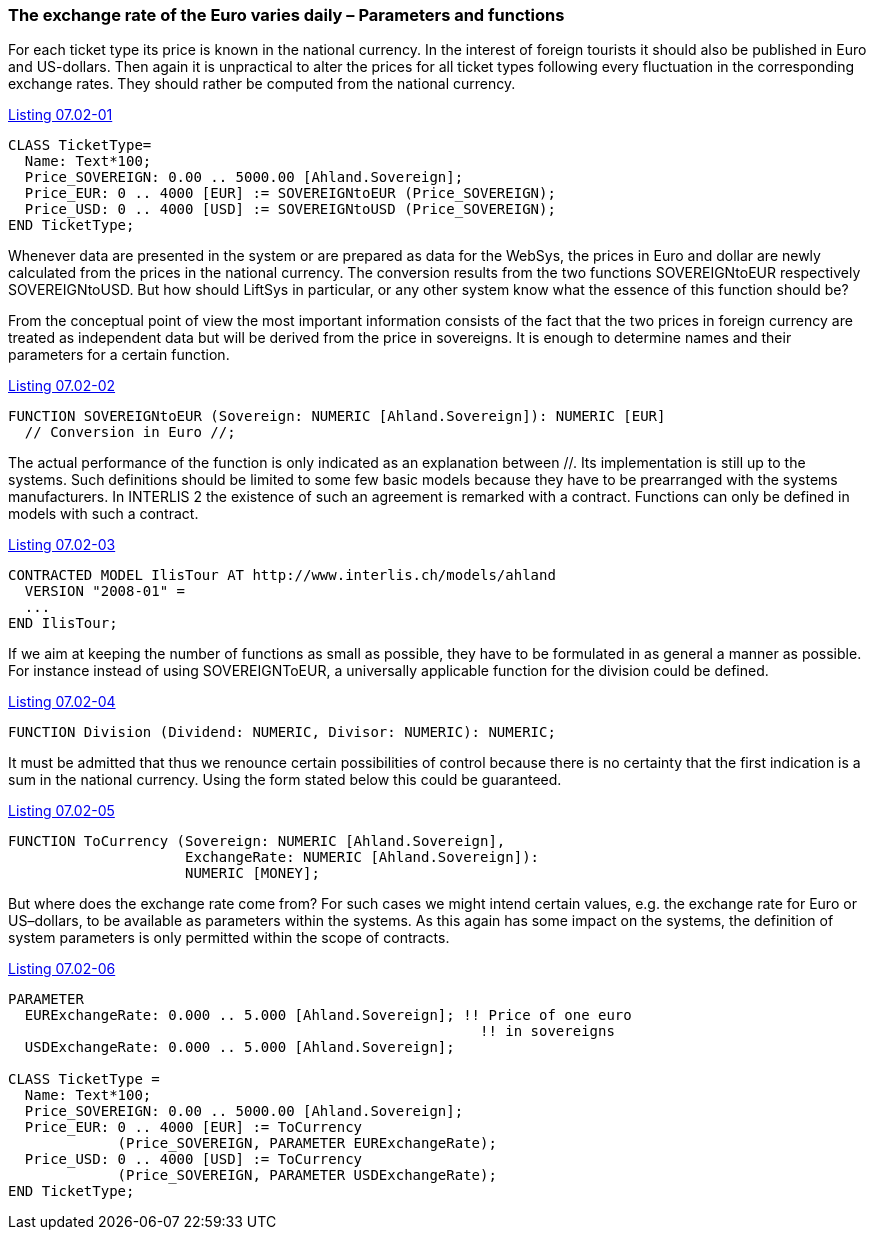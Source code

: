 [#_7_2]
=== The exchange rate of the Euro varies daily – Parameters and functions

For each ticket type its price is known in the national currency. In the interest of foreign tourists it should also be published in Euro and US-dollars. Then again it is unpractical to alter the prices for all ticket types following every fluctuation in the corresponding exchange rates. They should rather be computed from the national currency.

[#listing-07_02-01]
.link:#listing-07_02-01[Listing 07.02-01]
[source]
----
CLASS TicketType=
  Name: Text*100;
  Price_SOVEREIGN: 0.00 .. 5000.00 [Ahland.Sovereign];
  Price_EUR: 0 .. 4000 [EUR] := SOVEREIGNtoEUR (Price_SOVEREIGN);
  Price_USD: 0 .. 4000 [USD] := SOVEREIGNtoUSD (Price_SOVEREIGN);
END TicketType;
----

Whenever data are presented in the system or are prepared as data for the WebSys, the prices in Euro and dollar are newly calculated from the prices in the national currency. The conversion results from the two functions SOVEREIGNtoEUR respectively SOVEREIGNtoUSD. But how should LiftSys in particular, or any other system know what the essence of this function should be?

From the conceptual point of view the most important information consists of the fact that the two prices in foreign currency are treated as independent data but will be derived from the price in sovereigns. It is enough to determine names and their parameters for a certain function.

[#listing-07_02-02]
.link:#listing-07_02-02[Listing 07.02-02]
[source]
----
FUNCTION SOVEREIGNtoEUR (Sovereign: NUMERIC [Ahland.Sovereign]): NUMERIC [EUR]
  // Conversion in Euro //;
----

The actual performance of the function is only indicated as an explanation between //. Its implementation is still up to the systems. Such definitions should be limited to some few basic models because they have to be prearranged with the systems manufacturers. In INTERLIS 2 the existence of such an agreement is remarked with a contract. Functions can only be defined in models with such a contract.

[#listing-07_02-03]
.link:#listing-07_02-03[Listing 07.02-03]
[source]
----
CONTRACTED MODEL IlisTour AT http://www.interlis.ch/models/ahland
  VERSION "2008-01" =
  ...
END IlisTour;
----

If we aim at keeping the number of functions as small as possible, they have to be formulated in as general a manner as possible. For instance instead of using SOVEREIGNToEUR, a universally applicable function for the division could be defined.

[#listing-07_02-04]
.link:#listing-07_02-04[Listing 07.02-04]
[source]
----
FUNCTION Division (Dividend: NUMERIC, Divisor: NUMERIC): NUMERIC;
----

It must be admitted that thus we renounce certain possibilities of control because there is no certainty that the first indication is a sum in the national currency. Using the form stated below this could be guaranteed.

[#listing-07_02-05]
.link:#listing-07_02-05[Listing 07.02-05]
[source]
----
FUNCTION ToCurrency (Sovereign: NUMERIC [Ahland.Sovereign],
                     ExchangeRate: NUMERIC [Ahland.Sovereign]):
                     NUMERIC [MONEY];
----

But where does the exchange rate come from? For such cases we might intend certain values, e.g. the exchange rate for Euro or US–dollars, to be available as parameters within the systems. As this again has some impact on the systems, the definition of system parameters is only permitted within the scope of contracts.

[#listing-07_02-06]
.link:#listing-07_02-06[Listing 07.02-06]
[source]
----
PARAMETER
  EURExchangeRate: 0.000 .. 5.000 [Ahland.Sovereign]; !! Price of one euro
                                                        !! in sovereigns
  USDExchangeRate: 0.000 .. 5.000 [Ahland.Sovereign];

CLASS TicketType =
  Name: Text*100;
  Price_SOVEREIGN: 0.00 .. 5000.00 [Ahland.Sovereign];
  Price_EUR: 0 .. 4000 [EUR] := ToCurrency
             (Price_SOVEREIGN, PARAMETER EURExchangeRate);
  Price_USD: 0 .. 4000 [USD] := ToCurrency
             (Price_SOVEREIGN, PARAMETER USDExchangeRate);
END TicketType;
----

[#_7_3]
